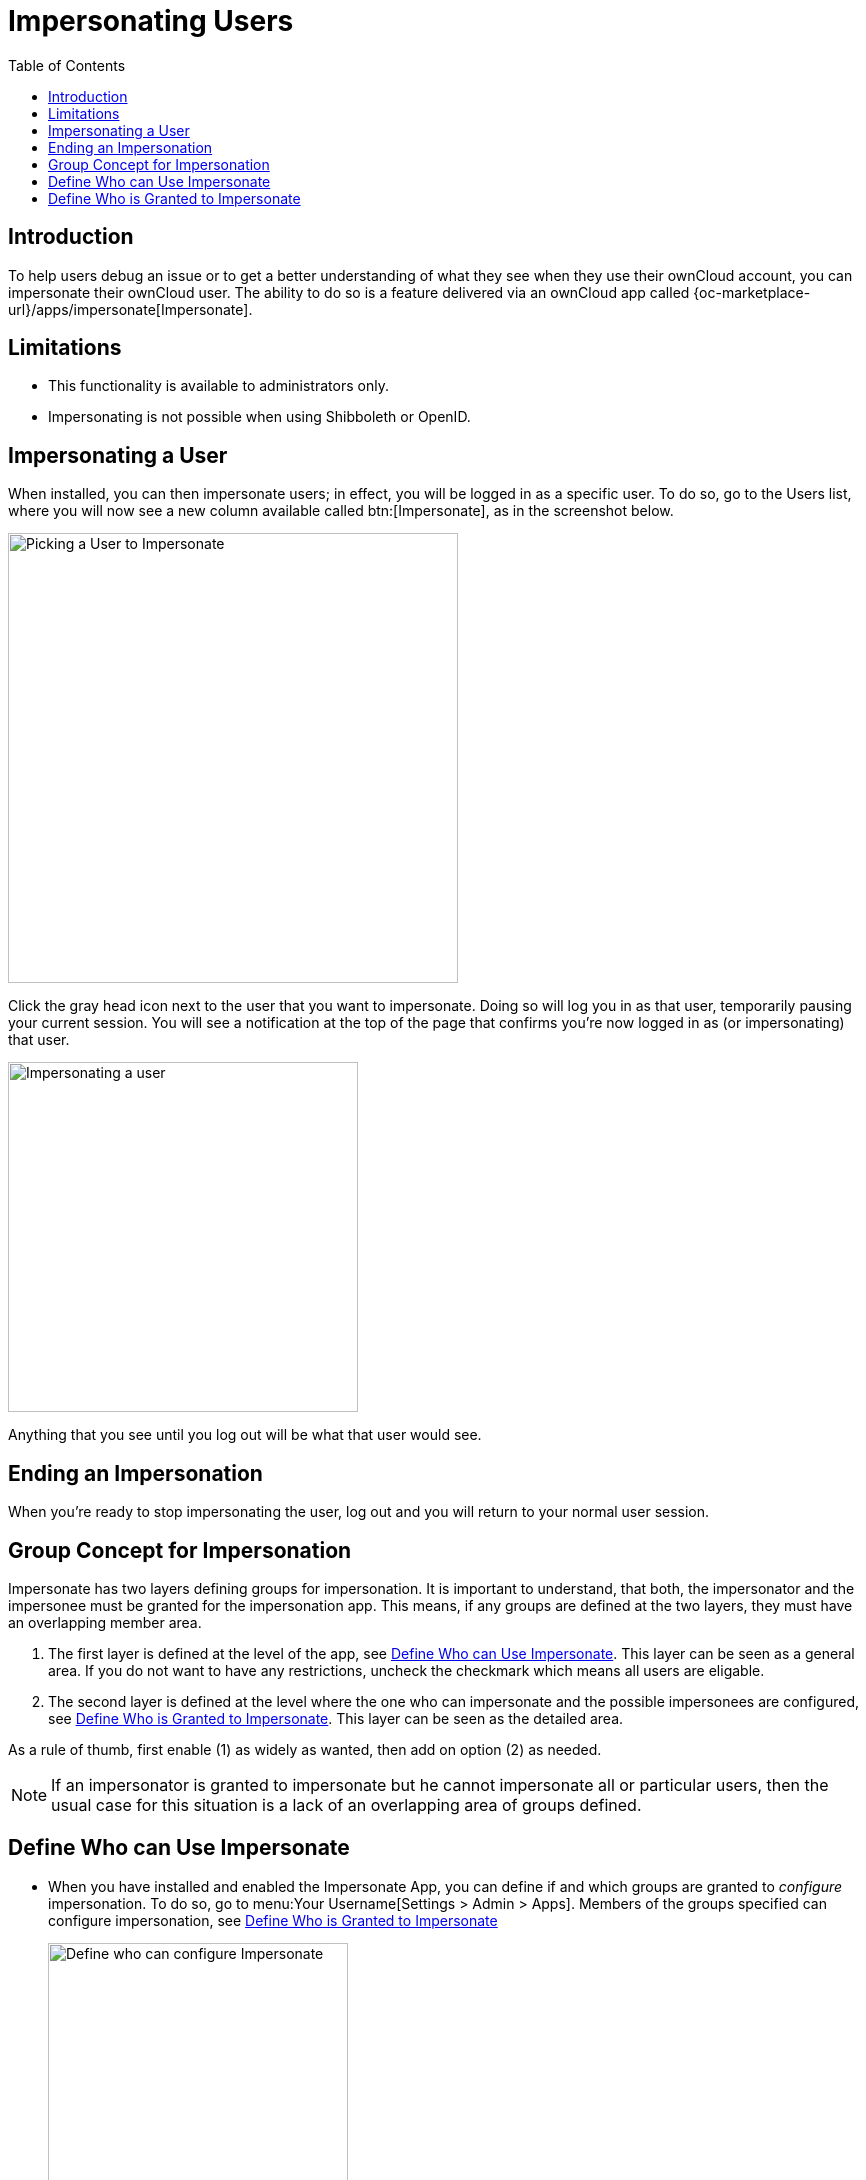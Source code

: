= Impersonating Users
:toc: right
:page-aliases: issues/impersonate_users.adoc

:description: To help users debug an issue or to get a better understanding of what they see when they use their ownCloud account, you can impersonate their ownCloud user.

== Introduction

{description} The ability to do so is a feature delivered via an ownCloud app called {oc-marketplace-url}/apps/impersonate[Impersonate].

== Limitations

* This functionality is available to administrators only.
* Impersonating is not possible when using Shibboleth or OpenID.

== Impersonating a User

When installed, you can then impersonate users; in effect, you will be logged in as a specific user. To do so, go to the Users list, where you will now see a new column available called btn:[Impersonate], as in the screenshot below.

image::apps/impersonate/picking-a-user-to-impersonate.png[Picking a User to Impersonate, width=450]

Click the gray head icon next to the user that you want to impersonate. Doing so will log you in as that user, temporarily pausing your current session. You will see a notification at the top of the page that confirms you're now logged in as (or impersonating) that user.

image::apps/impersonate/impersonating-a-user.png[Impersonating a user, width=350]

Anything that you see until you log out will be what that user would see.

== Ending an Impersonation

When you're ready to stop impersonating the user, log out and you will return to your normal user session.

== Group Concept for Impersonation

Impersonate has two layers defining groups for impersonation. It is important to understand, that both, the impersonator and the impersonee must be granted for the impersonation app. This means, if any groups are defined at the two layers, they must have an overlapping member area.

. The first layer is defined at the level of the app, see xref:define-who-can-use-impersonate[Define Who can Use Impersonate]. This layer can be seen as a general area. If you do not want to have any restrictions, uncheck the checkmark which means all users are eligable.

. The second layer is defined at the level where the one who can impersonate and the possible impersonees are configured, see xref:define-who-is-granted-to-impersonate[Define Who is Granted to Impersonate]. This layer can be seen as the detailed area.

As a rule of thumb, first enable (1) as widely as wanted, then add on option (2) as needed.

NOTE: If an impersonator is granted to impersonate but he cannot impersonate all or particular users, then the usual case for this situation is a lack of an overlapping area of groups defined.

== Define Who can Use Impersonate

* When you have installed and enabled the Impersonate App, you can define if and which groups are granted to _configure_ impersonation. To do so, go to menu:Your Username[Settings > Admin > Apps]. Members of the groups specified can configure impersonation, see xref:define-who-is-granted-to-impersonate[Define Who is Granted to Impersonate]
+
image::apps/impersonate/impersonate_enable.png[Define who can configure Impersonate,width=300]

** You can also use an occ command to disable groups:
+
[source,bash,subs="attributes+"]
----
{occ-command-example-prefix} config:app:set \
    impersonate enabled --value 'yes'
----

** You can also use an occ command to define groups:
+
[source,bash,subs="attributes+"]
----
{occ-command-example-prefix} config:app:set \
    impersonate enabled --value '["admin","einstein-g"]'
----

== Define Who is Granted to Impersonate

As a security measure, the application lets ownCloud administrators restrict the ability to impersonate users to:

- ownCloud administrators only.
- All group administrators.
- Administrators for specific groups.

NOTE: By default, when the Impersonate app is installed and no further configuration is taken, only the ownCloud administrator will be allowed to impersonate users.

To configure impersonation, go to the administrator settings panel, which you can find under menu:User Name[Settings > Admin > User Authentication], at section titled: btn:[Impersonate Settings].

* Use the following to allow impersonation for ownCloud admins only:
+
image::apps/impersonate/impersonate_oc_admins_only.png[Impersonate for ownCloud admins only,width=500]

** You can also use occ commands to do so:
+
[source,bash,subs="attributes+"]
----
{occ-command-example-prefix} config:app:set \
    impersonate impersonate_all_groupadmins --value false
----
+
[source,bash,subs="attributes+"]
----
{occ-command-example-prefix} config:app:set \
    impersonate impersonate_include_groups --value false
----
+
[source,bash,subs="attributes+"]
----
{occ-command-example-prefix} config:app:set \
    impersonate impersonate_include_groups_list --value '[]'
----

* If you want to allow all group admins to impersonate users within groups which they administer:
+
image::apps/impersonate/impersonate_group_admins_only.png[Impersonate for all group admins,width=500]

** You can also use occ commands to do so:
+
[source,bash,subs="attributes+"]
----
{occ-command-example-prefix} config:app:set \
    impersonate impersonate_include_groups --value true
----
+
[source,bash,subs="attributes+"]
----
{occ-command-example-prefix} config:app:set \
    impersonate impersonate_all_groupadmins --value false
----
+
[source,bash,subs="attributes+"]
----
{occ-command-example-prefix} config:app:set \
    impersonate impersonate_include_groups_list --value '[]'
----

* If you want to limit impersonation to admins of specific groups, first click btn:[Allow group admins of specific groups...]. With the option checked, click into the textbox underneath it. You will see a list of all groups on your ownCloud installation, which will change, based on what you type in the textbox to search for specific groups. Choose one or more groups from the list, and they will be added to the textbox, restricting this functionality to admins of those groups only.
+
image::apps/impersonate/impersonate_groups_only.png[Impersonate for specific group admins,width=500]

** You can also use occ commands to do so:
+
[source,bash,subs="attributes+"]
----
{occ-command-example-prefix} config:app:set \
    impersonate impersonate_all_groupadmins --value true
----
+
[source,bash,subs="attributes+"]
----
{occ-command-example-prefix} config:app:set \
    impersonate impersonate_include_groups_list --value '["group1", "group2"]'
----
+
[source,bash,subs="attributes+"]
----
{occ-command-example-prefix} config:app:set \
    impersonate impersonate_include_groups --value false
----

